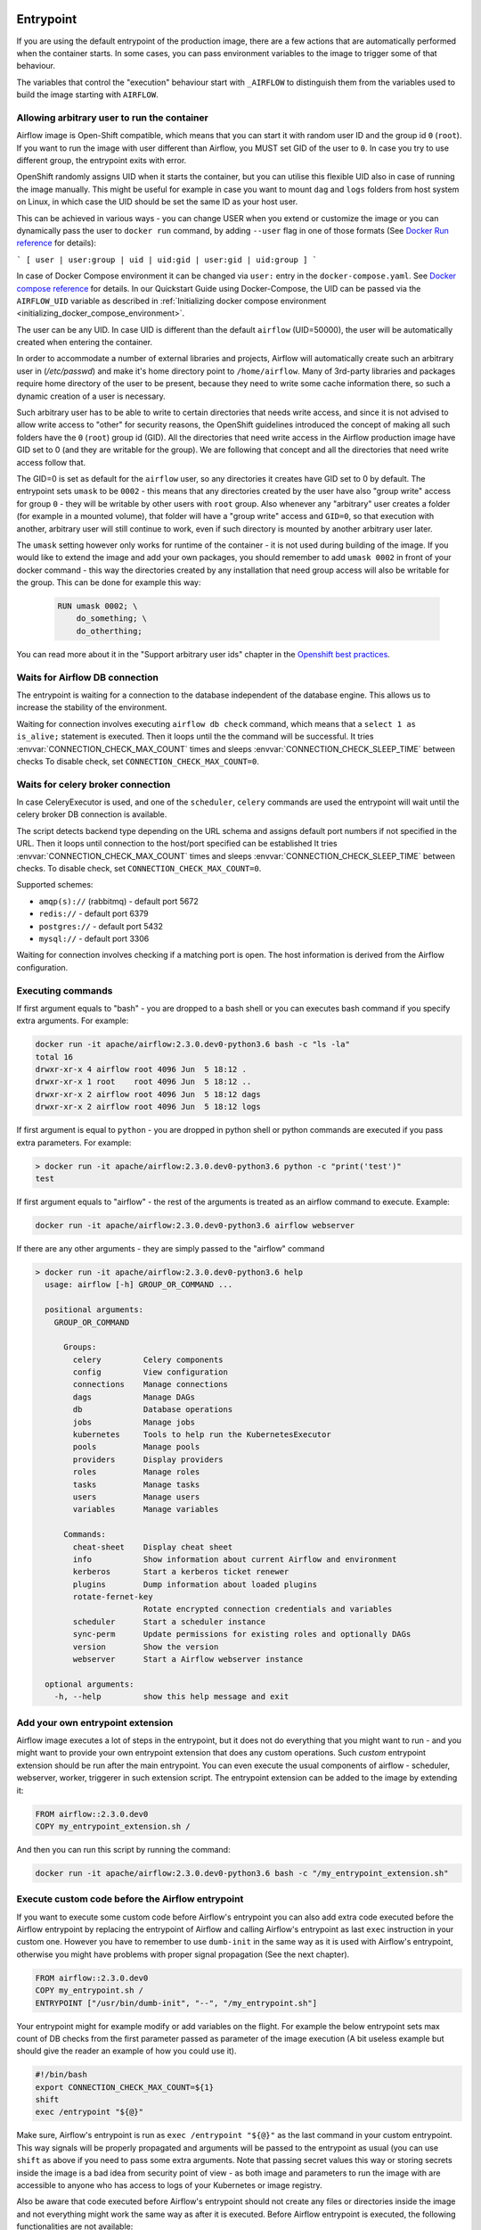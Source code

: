  .. Licensed to the Apache Software Foundation (ASF) under one
    or more contributor license agreements.  See the NOTICE file
    distributed with this work for additional information
    regarding copyright ownership.  The ASF licenses this file
    to you under the Apache License, Version 2.0 (the
    "License"); you may not use this file except in compliance
    with the License.  You may obtain a copy of the License at

 ..   http://www.apache.org/licenses/LICENSE-2.0

 .. Unless required by applicable law or agreed to in writing,
    software distributed under the License is distributed on an
    "AS IS" BASIS, WITHOUT WARRANTIES OR CONDITIONS OF ANY
    KIND, either express or implied.  See the License for the
    specific language governing permissions and limitations
    under the License.

Entrypoint
==========

If you are using the default entrypoint of the production image,
there are a few actions that are automatically performed when the container starts.
In some cases, you can pass environment variables to the image to trigger some of that behaviour.

The variables that control the "execution" behaviour start with ``_AIRFLOW`` to distinguish them
from the variables used to build the image starting with ``AIRFLOW``.

.. _arbitrary-docker-user:

Allowing arbitrary user to run the container
--------------------------------------------

Airflow image is Open-Shift compatible, which means that you can start it with random user ID and the
group id ``0`` (``root``). If you want to run the image with user different than Airflow, you MUST set
GID of the user to ``0``. In case you try to use different group, the entrypoint exits with error.

OpenShift randomly assigns UID when it starts the container, but you can utilise this flexible UID
also in case of running the image manually. This might be useful for example in case you want to
mount ``dag`` and ``logs`` folders from host system on Linux, in which case the UID should be set
the same ID as your host user.

This can be achieved in various ways - you can change USER when you extend or customize the image or
you can dynamically pass the user to  ``docker run`` command, by adding ``--user`` flag in one of
those formats (See `Docker Run reference <https://docs.docker.com/engine/reference/run/#user>`_ for details):

```
[ user | user:group | uid | uid:gid | user:gid | uid:group ]
```

In case of Docker Compose environment it can be changed via ``user:`` entry in the ``docker-compose.yaml``.
See `Docker compose reference <https://docs.docker.com/compose/compose-file/compose-file-v3/#domainname-hostname-ipc-mac_address-privileged-read_only-shm_size-stdin_open-tty-user-working_dir>`_
for details. In our Quickstart Guide using Docker-Compose, the UID can be passed via the
``AIRFLOW_UID`` variable as described in
:ref:`Initializing docker compose environment <initializing_docker_compose_environment>`.

The user can be any UID. In case UID is different than the default
``airflow`` (UID=50000), the user will be automatically created when entering the container.

In order to accommodate a number of external libraries and projects, Airflow will automatically create
such an arbitrary user in (`/etc/passwd`) and make it's home directory point to ``/home/airflow``.
Many of 3rd-party libraries and packages require home directory of the user to be present, because they
need to write some cache information there, so such a dynamic creation of a user is necessary.

Such arbitrary user has to be able to write to certain directories that needs write access, and since
it is not advised to allow write access to "other" for security reasons, the OpenShift
guidelines introduced the concept of making all such folders have the ``0`` (``root``) group id (GID).
All the directories that need write access in the Airflow production image have GID set to 0 (and
they are writable for the group). We are following that concept and all the directories that need
write access follow that.

The GID=0 is set as default for the ``airflow`` user, so any directories it creates have GID set to 0
by default. The entrypoint sets ``umask`` to be ``0002`` - this means that any directories created by
the user have also "group write" access for group ``0`` - they will be writable by other users with
``root`` group. Also whenever any "arbitrary" user creates a folder (for example in a mounted volume), that
folder will have a "group write" access and ``GID=0``, so that execution with another, arbitrary user
will still continue to work, even if such directory is mounted by another arbitrary user later.

The ``umask`` setting however only works for runtime of the container - it is not used during building of
the image. If you would like to extend the image and add your own packages, you should remember to add
``umask 0002`` in front of your docker command - this way the directories created by any installation
that need group access will also be writable for the group. This can be done for example this way:

  .. code-block:: docker

      RUN umask 0002; \
          do_something; \
          do_otherthing;


You can read more about it in the "Support arbitrary user ids" chapter in the
`Openshift best practices <https://docs.openshift.com/container-platform/4.7/openshift_images/create-images.html#images-create-guide-openshift_create-images>`_.


Waits for Airflow DB connection
-------------------------------

The entrypoint is waiting for a connection to the database independent of the database engine. This allows us to increase
the stability of the environment.

Waiting for connection involves executing ``airflow db check`` command, which means that a ``select 1 as is_alive;`` statement
is executed. Then it loops until the the command will be successful.
It tries :envvar:`CONNECTION_CHECK_MAX_COUNT` times and sleeps :envvar:`CONNECTION_CHECK_SLEEP_TIME` between checks
To disable check, set ``CONNECTION_CHECK_MAX_COUNT=0``.

Waits for celery broker connection
----------------------------------

In case CeleryExecutor is used, and one of the ``scheduler``, ``celery``
commands are used the entrypoint will wait until the celery broker DB connection is available.

The script detects backend type depending on the URL schema and assigns default port numbers if not specified
in the URL. Then it loops until connection to the host/port specified can be established
It tries :envvar:`CONNECTION_CHECK_MAX_COUNT` times and sleeps :envvar:`CONNECTION_CHECK_SLEEP_TIME` between checks.
To disable check, set ``CONNECTION_CHECK_MAX_COUNT=0``.

Supported schemes:

* ``amqp(s)://``  (rabbitmq) - default port 5672
* ``redis://``               - default port 6379
* ``postgres://``            - default port 5432
* ``mysql://``               - default port 3306

Waiting for connection involves checking if a matching port is open. The host information is derived from the Airflow configuration.

.. _entrypoint:commands:

Executing commands
------------------

If first argument equals to "bash" - you are dropped to a bash shell or you can executes bash command
if you specify extra arguments. For example:

.. code-block:: bash

  docker run -it apache/airflow:2.3.0.dev0-python3.6 bash -c "ls -la"
  total 16
  drwxr-xr-x 4 airflow root 4096 Jun  5 18:12 .
  drwxr-xr-x 1 root    root 4096 Jun  5 18:12 ..
  drwxr-xr-x 2 airflow root 4096 Jun  5 18:12 dags
  drwxr-xr-x 2 airflow root 4096 Jun  5 18:12 logs

If first argument is equal to ``python`` - you are dropped in python shell or python commands are executed if
you pass extra parameters. For example:

.. code-block:: bash

  > docker run -it apache/airflow:2.3.0.dev0-python3.6 python -c "print('test')"
  test

If first argument equals to "airflow" - the rest of the arguments is treated as an airflow command
to execute. Example:

.. code-block:: bash

   docker run -it apache/airflow:2.3.0.dev0-python3.6 airflow webserver

If there are any other arguments - they are simply passed to the "airflow" command

.. code-block:: bash

  > docker run -it apache/airflow:2.3.0.dev0-python3.6 help
    usage: airflow [-h] GROUP_OR_COMMAND ...

    positional arguments:
      GROUP_OR_COMMAND

        Groups:
          celery         Celery components
          config         View configuration
          connections    Manage connections
          dags           Manage DAGs
          db             Database operations
          jobs           Manage jobs
          kubernetes     Tools to help run the KubernetesExecutor
          pools          Manage pools
          providers      Display providers
          roles          Manage roles
          tasks          Manage tasks
          users          Manage users
          variables      Manage variables

        Commands:
          cheat-sheet    Display cheat sheet
          info           Show information about current Airflow and environment
          kerberos       Start a kerberos ticket renewer
          plugins        Dump information about loaded plugins
          rotate-fernet-key
                         Rotate encrypted connection credentials and variables
          scheduler      Start a scheduler instance
          sync-perm      Update permissions for existing roles and optionally DAGs
          version        Show the version
          webserver      Start a Airflow webserver instance

    optional arguments:
      -h, --help         show this help message and exit

Add your own entrypoint extension
---------------------------------

Airflow image executes a lot of steps in the entrypoint, but it does not do everything that you might
want to run - and you might want to provide your own entrypoint extension that does any custom operations.
Such *custom* entrypoint extension should be run after the main entrypoint. You can even execute
the usual components of airflow - scheduler, webserver, worker, triggerer in such extension script.
The entrypoint extension can be added to the image by extending it:

.. code-block:: Dockerfile

    FROM airflow::2.3.0.dev0
    COPY my_entrypoint_extension.sh /


And then you can run this script by running the command:

.. code-block:: bash

  docker run -it apache/airflow:2.3.0.dev0-python3.6 bash -c "/my_entrypoint_extension.sh"

Execute custom code before the Airflow entrypoint
-------------------------------------------------

If you want to execute some custom code before Airflow's entrypoint you can also add extra code executed
before the Airflow entrypoint by replacing the entrypoint of Airflow and calling Airflow's entrypoint as
last ``exec`` instruction in your custom one. However you have to remember to use ``dumb-init`` in the same
way as it is used with Airflow's entrypoint, otherwise you might have problems with proper signal
propagation (See the next chapter).


.. code-block:: Dockerfile

    FROM airflow::2.3.0.dev0
    COPY my_entrypoint.sh /
    ENTRYPOINT ["/usr/bin/dumb-init", "--", "/my_entrypoint.sh"]

Your entrypoint might for example modify or add variables on the flight. For example the below
entrypoint sets max count of DB checks from the first parameter passed as parameter of the image
execution (A bit useless example but should give the reader an example of how you could use it).

.. code-block:: bash

    #!/bin/bash
    export CONNECTION_CHECK_MAX_COUNT=${1}
    shift
    exec /entrypoint "${@}"

Make sure, Airflow's entrypoint is run as ``exec /entrypoint "${@}"`` as the last command in your
custom entrypoint. This way signals will be properly propagated and arguments will be passed
to the entrypoint as usual (you can use ``shift`` as above if you need to pass some extra
arguments. Note that passing secret values this way or storing secrets inside the image is a bad
idea from security point of view - as both image and parameters to run the image with are accessible
to anyone who has access to logs of your Kubernetes or image registry.

Also be aware that code executed before Airflow's entrypoint should not create any files or
directories inside the image and not everything might work the same way as after it is executed.
Before Airflow entrypoint is executed, the following functionalities are not available:

* umask is not set properly to allow ``group`` write access
* user is not yet created in /etc/passwd in case arbitrary user is used to run the image
* the database and brokers might not be available yet


Signal propagation
------------------

Airflow uses ``dumb-init`` to run as "init" in the entrypoint. This is in order to propagate
signals and reap child processes properly. This means that the process that you run does not have
to install signal handlers to work properly and be killed when the container is gracefully terminated.
The behaviour of signal propagation is configured by ``DUMB_INIT_SETSID`` variable which is set to
``1`` by default - meaning that the signals will be propagated to the whole process group, but you can
set it to ``0`` to enable ``single-child`` behaviour of ``dumb-init`` which only propagates the
signals to only single child process.

The table below summarizes ``DUMB_INIT_SETSID`` possible values and their use cases.

+----------------+----------------------------------------------------------------------+
| Variable value | Use case                                                             |
+----------------+----------------------------------------------------------------------+
| 1 (default)    | Propagates signals to all processes in the process group of the main |
|                | process running in the container.                                    |
|                |                                                                      |
|                | If you run your processes via ``["bash", "-c"]`` command and bash    |
|                | spawn  new processes without ``exec``, this will help to terminate   |
|                | your container gracefully as all processes will receive the signal.  |
+----------------+----------------------------------------------------------------------+
| 0              | Propagates signals to the main process only.                         |
|                |                                                                      |
|                | This is useful if your main process handles signals gracefully.      |
|                | A good example is warm shutdown of Celery workers. The ``dumb-init`` |
|                | in this case will only propagate the signals to the main process,    |
|                | but not to the processes that are spawned in the same process        |
|                | group as the main one. For example in case of Celery, the main       |
|                | process will put the worker in "offline" mode, and will wait         |
|                | until all running tasks complete, and only then it will              |
|                | terminate all processes.                                             |
|                |                                                                      |
|                | For Airflow's Celery worker, you should set the variable to 0        |
|                | and either use ``["celery", "worker"]`` command.                     |
|                | If you are running it through ``["bash", "-c"]`` command,            |
|                | you  need to start the worker via ``exec airflow celery worker``     |
|                | as the last command executed.                                        |
+----------------+----------------------------------------------------------------------+

Additional quick test options
-----------------------------

The options below are mostly used for quick testing the image - for example with
quick-start docker-compose or when you want to perform a local test with new packages
added. They are not supposed to be run in the production environment as they add additional
overhead for execution of additional commands. Those options in production should be realized
either as maintenance operations on the database or should be embedded in the custom image used
(when you want to add new packages).

Upgrading Airflow DB
....................

If you set :envvar:`_AIRFLOW_DB_UPGRADE` variable to a non-empty value, the entrypoint will run
the ``airflow db upgrade`` command right after verifying the connection. You can also use this
when you are running airflow with internal SQLite database (default) to upgrade the db and create
admin users at entrypoint, so that you can start the webserver immediately. Note - using SQLite is
intended only for testing purpose, never use SQLite in production as it has severe limitations when it
comes to concurrency.

Creating admin user
...................

The entrypoint can also create webserver user automatically when you enter it. you need to set
:envvar:`_AIRFLOW_WWW_USER_CREATE` to a non-empty value in order to do that. This is not intended for
production, it is only useful if you would like to run a quick test with the production image.
You need to pass at least password to create such user via ``_AIRFLOW_WWW_USER_PASSWORD`` or
:envvar:`_AIRFLOW_WWW_USER_PASSWORD_CMD` similarly like for other ``*_CMD`` variables, the content of
the ``*_CMD`` will be evaluated as shell command and it's output will be set as password.

User creation will fail if none of the ``PASSWORD`` variables are set - there is no default for
password for security reasons.

+-----------+--------------------------+----------------------------------------------------------------------+
| Parameter | Default                  | Environment variable                                                 |
+===========+==========================+======================================================================+
| username  | admin                    | ``_AIRFLOW_WWW_USER_USERNAME``                                       |
+-----------+--------------------------+----------------------------------------------------------------------+
| password  |                          | ``_AIRFLOW_WWW_USER_PASSWORD_CMD`` or ``_AIRFLOW_WWW_USER_PASSWORD`` |
+-----------+--------------------------+----------------------------------------------------------------------+
| firstname | Airflow                  | ``_AIRFLOW_WWW_USER_FIRSTNAME``                                      |
+-----------+--------------------------+----------------------------------------------------------------------+
| lastname  | Admin                    | ``_AIRFLOW_WWW_USER_LASTNAME``                                       |
+-----------+--------------------------+----------------------------------------------------------------------+
| email     | airflowadmin@example.com | ``_AIRFLOW_WWW_USER_EMAIL``                                          |
+-----------+--------------------------+----------------------------------------------------------------------+
| role      | Admin                    | ``_AIRFLOW_WWW_USER_ROLE``                                           |
+-----------+--------------------------+----------------------------------------------------------------------+

In case the password is specified, the user will be attempted to be created, but the entrypoint will
not fail if the attempt fails (this accounts for the case that the user is already created).

You can, for example start the webserver in the production image with initializing the internal SQLite
database and creating an ``admin/admin`` Admin user with the following command:

.. code-block:: bash

  docker run -it -p 8080:8080 \
    --env "_AIRFLOW_DB_UPGRADE=true" \
    --env "_AIRFLOW_WWW_USER_CREATE=true" \
    --env "_AIRFLOW_WWW_USER_PASSWORD=admin" \
      apache/airflow:2.3.0.dev0-python3.8 webserver


.. code-block:: bash

  docker run -it -p 8080:8080 \
    --env "_AIRFLOW_DB_UPGRADE=true" \
    --env "_AIRFLOW_WWW_USER_CREATE=true" \
    --env "_AIRFLOW_WWW_USER_PASSWORD_CMD=echo admin" \
      apache/airflow:2.3.0.dev0-python3.8 webserver

The commands above perform initialization of the SQLite database, create admin user with admin password
and Admin role. They also forward local port ``8080`` to the webserver port and finally start the webserver.

Installing additional requirements
..................................

.. warning:: Installing requirements this way is a very convenient method of running Airflow, very useful for
    testing and debugging. However, do not be tricked by its convenience. You should never, ever use it in
    production environment. We have deliberately chose to make it a development/test dependency and we print
    a warning, whenever it is used. There is an inherent security-related issue with using this method in
    production. Installing the requirements this way can happen at literally any time - when your containers
    get restarted, when your machines in K8S cluster get restarted. In a K8S Cluster those events can happen
    literally any time. This opens you up to a serious vulnerability where your production environment
    might be brought down by a single dependency being removed from PyPI - or even dependency of your
    dependency. This means that you put your production service availability in hands of 3rd-party developers.
    At any time, any moment including weekends and holidays those 3rd party developers might bring your
    production Airflow instance down, without you even knowing it. This is a serious vulnerability that
    is similar to the infamous
    `leftpad <https://qz.com/646467/how-one-programmer-broke-the-internet-by-deleting-a-tiny-piece-of-code/>`_
    problem. You can fully protect against this case by building your own, immutable custom image, where the
    dependencies are baked in. You have been warned.

Installing additional requirements can be done by specifying ``_PIP_ADDITIONAL_REQUIREMENTS`` variable.
The variable should contain a list of requirements that should be installed additionally when entering
the containers. Note that this option slows down starting of Airflow as every time any container starts
it must install new packages and it opens up huge potential security vulnerability when used in production
(see below). Therefore this option should only be used for testing. When testing is finished,
you should create your custom image with dependencies baked in.

Example:

.. code-block:: bash

  docker run -it -p 8080:8080 \
    --env "_PIP_ADDITIONAL_REQUIREMENTS=lxml==4.6.3 charset-normalizer==1.4.1" \
    --env "_AIRFLOW_DB_UPGRADE=true" \
    --env "_AIRFLOW_WWW_USER_CREATE=true" \
    --env "_AIRFLOW_WWW_USER_PASSWORD_CMD=echo admin" \
      apache/airflow:2.3.0.dev0-python3.8 webserver

This method is only available starting from Docker image of Airflow 2.1.1 and above.
